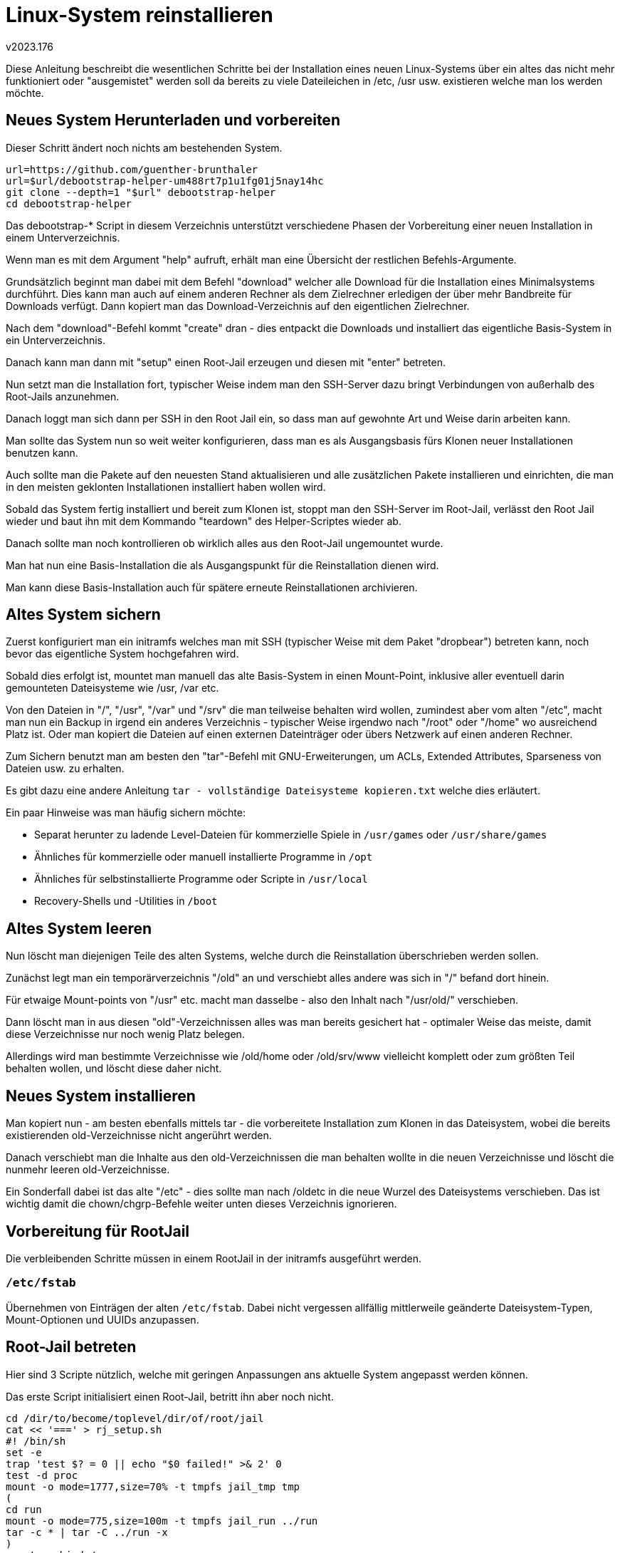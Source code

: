 ﻿Linux-System reinstallieren
===========================
v2023.176

Diese Anleitung beschreibt die wesentlichen Schritte bei der Installation eines neuen Linux-Systems über ein altes das nicht mehr funktioniert oder "ausgemistet" werden soll da bereits zu viele Dateileichen in /etc, /usr usw. existieren welche man los werden möchte.


Neues System Herunterladen und vorbereiten
------------------------------------------

Dieser Schritt ändert noch nichts am bestehenden System.

----
url=https://github.com/guenther-brunthaler
url=$url/debootstrap-helper-um488rt7p1u1fg01j5nay14hc
git clone --depth=1 "$url" debootstrap-helper
cd debootstrap-helper
----

Das debootstrap-* Script in diesem Verzeichnis unterstützt verschiedene Phasen der Vorbereitung einer neuen Installation in einem Unterverzeichnis.

Wenn man es mit dem Argument "help" aufruft, erhält man eine Übersicht der restlichen Befehls-Argumente.

Grundsätzlich beginnt man dabei mit dem Befehl "download" welcher alle Download für die Installation eines Minimalsystems durchführt. Dies kann man auch auf einem anderen Rechner als dem Zielrechner erledigen der über mehr Bandbreite für Downloads verfügt. Dann kopiert man das Download-Verzeichnis auf den eigentlichen Zielrechner.

Nach dem "download"-Befehl kommt "create" dran - dies entpackt die Downloads und installiert das eigentliche Basis-System in ein Unterverzeichnis.

Danach kann man dann mit "setup" einen Root-Jail erzeugen und diesen mit "enter" betreten.

Nun setzt man die Installation fort, typischer Weise indem man den SSH-Server dazu bringt Verbindungen von außerhalb des Root-Jails anzunehmen.

Danach loggt man sich dann per SSH in den Root Jail ein, so dass man auf gewohnte Art und Weise darin arbeiten kann.

Man sollte das System nun so weit weiter konfigurieren, dass man es als Ausgangsbasis fürs Klonen neuer Installationen benutzen kann.

Auch sollte man die Pakete auf den neuesten Stand aktualisieren und alle zusätzlichen Pakete installieren und einrichten, die man in den meisten geklonten Installationen installiert haben wollen wird.

Sobald das System fertig installiert und bereit zum Klonen ist, stoppt man den SSH-Server im Root-Jail, verlässt den Root Jail wieder und baut ihn mit dem Kommando "teardown" des Helper-Scriptes wieder ab.

Danach sollte man noch kontrollieren ob wirklich alles aus den Root-Jail ungemountet wurde.

Man hat nun eine Basis-Installation die als Ausgangspunkt für die Reinstallation dienen wird.

Man kann diese Basis-Installation auch für spätere erneute Reinstallationen archivieren.


Altes System sichern
--------------------

Zuerst konfiguriert man ein initramfs welches man mit SSH (typischer Weise mit dem Paket "dropbear") betreten kann, noch bevor das eigentliche System hochgefahren wird.

Sobald dies erfolgt ist, mountet man manuell das alte Basis-System in einen Mount-Point, inklusive aller eventuell darin gemounteten Dateisysteme wie /usr, /var etc.

Von den Dateien in "/", "/usr", "/var" und "/srv" die man teilweise behalten wird wollen, zumindest aber vom alten "/etc", macht man nun ein Backup in irgend ein anderes Verzeichnis - typischer Weise irgendwo nach "/root" oder "/home" wo ausreichend Platz ist. Oder man kopiert die Dateien auf einen externen Dateinträger oder übers Netzwerk auf einen anderen Rechner.

Zum Sichern benutzt man am besten den "tar"-Befehl mit GNU-Erweiterungen, um ACLs, Extended Attributes, Sparseness von Dateien usw. zu erhalten.

Es gibt dazu eine andere Anleitung +tar - vollständige Dateisysteme kopieren.txt+ welche dies erläutert.

Ein paar Hinweise was man häufig sichern möchte:

* Separat herunter zu ladende Level-Dateien für kommerzielle Spiele in +/usr/games+ oder +/usr/share/games+

* Ähnliches für kommerzielle oder manuell installierte Programme in +/opt+

* Ähnliches für selbstinstallierte Programme oder Scripte in +/usr/local+

* Recovery-Shells und -Utilities in +/boot+


Altes System leeren
-------------------

Nun löscht man diejenigen Teile des alten Systems, welche durch die Reinstallation überschrieben werden sollen.

Zunächst legt man ein temporärverzeichnis "/old" an und verschiebt alles andere was sich in "/" befand dort hinein.

Für etwaige Mount-points von "/usr" etc. macht man dasselbe - also den Inhalt nach "/usr/old/" verschieben.

Dann löscht man in aus diesen "old"-Verzeichnissen alles was man bereits gesichert hat - optimaler Weise das meiste, damit diese Verzeichnisse nur noch wenig Platz belegen.

Allerdings wird man bestimmte Verzeichnisse wie /old/home oder /old/srv/www vielleicht komplett oder zum größten Teil behalten wollen, und löscht diese daher nicht.


Neues System installieren
-------------------------

Man kopiert nun - am besten ebenfalls mittels tar - die vorbereitete Installation zum Klonen in das Dateisystem, wobei die bereits existierenden old-Verzeichnisse nicht angerührt werden.

Danach verschiebt man die Inhalte aus den old-Verzeichnissen die man behalten wollte in die neuen Verzeichnisse und löscht die nunmehr leeren old-Verzeichnisse.

Ein Sonderfall dabei ist das alte "/etc" - dies sollte man nach /oldetc in die neue Wurzel des Dateisystems verschieben. Das ist wichtig damit die chown/chgrp-Befehle weiter unten dieses Verzeichnis ignorieren.


Vorbereitung für RootJail
-------------------------

Die verbleibenden Schritte müssen in einem RootJail in der initramfs ausgeführt werden.


+/etc/fstab+
~~~~~~~~~~~~

Übernehmen von Einträgen der alten +/etc/fstab+. Dabei nicht vergessen allfällig mittlerweile geänderte Dateisystem-Typen, Mount-Optionen und UUIDs anzupassen.


Root-Jail betreten
------------------

Hier sind 3 Scripte nützlich, welche mit geringen Anpassungen ans aktuelle System angepasst werden können.

Das erste Script initialisiert einen Root-Jail, betritt ihn aber noch nicht.

----
cd /dir/to/become/toplevel/dir/of/root/jail
cat << '===' > rj_setup.sh
#! /bin/sh
set -e
trap 'test $? = 0 || echo "$0 failed!" >& 2' 0
test -d proc
mount -o mode=1777,size=70% -t tmpfs jail_tmp tmp
(
cd run
mount -o mode=775,size=100m -t tmpfs jail_run ../run
tar -c * | tar -C ../run -x
)
mount --rbind /proc proc
mount --rbind /sys sys
mount --rbind /dev dev
mount -t ext4 /dev/vg_xeeepc/usr usr
mount -t ext4 /dev/vg_xeeepc/var var
mount -t ext4 /dev/vg_xeeepc/srv srv
mount -t ext4 /dev/vg_xeeepc/home home
echo "Root jail has been prepared!"
===
----

Die +mount+-Befehle in diesem Script müssen offensichtlich angepasst werden.

Dieses erste Script wird als erstes aufgerufen.

Das zweite Script versucht diese Initialisierungen wieder rückgängig zu machen:

----
cat << '===' > rj_teardown.sh
#! /bin/sh
umount home
umount var
umount srv
umount usr
umount run
umount tmp
umount sys/fs/pstore
umount sys/fs/fuse/connections/
for m in sys/fs/cgroup/*
do
	umount $m
done
umount sys/fs/cgroup
umount sys/
umount dev/pts/
umount dev
umount proc/sys/fs/binfmt_misc
umount proc
mount | grep devuan
echo "Root jail has been torn down (or at least tried to do so)!"
===
----

Dieses zweite Script wird als letztes aufgerufen, sobald man den Root-Jail nicht mehr braucht und alles herunterfahren/unmounten/neustarten will.

Der dritte Script schließlich betritt den Root-Jail:

----
cat << '===' > rj_enter.sh
#! /bin/sh
echo "Trying to enter root jail!"
unshare -u env -i TERM=$TERM HOME=/home/root $(which chroot) . bin/bash -l
echo "Left root jail."
===
----

Die Angabe für das HOME-Verzeichnis im Root-Jail muss in diesem Script vermutlich angepasst werden.

Dieses Script kann beliebig oft aufgerufen werden um den Root-Jail wieder zu betreten, wenn man ihn mit +exit+ kurzzeitig wieder verlassen musste.

Der Root-Jail wird in einem separaten UTS-Namespace ausgeführt, was bedeutet dass man darin +hostname+ ausführen kann ohne dass dies sich auf das System außerhalb des Root-Jails auswirkt. Allerdings muss man dies jedes Mal wiederholen wenn der Root-Jail betreten wird, da beim vorangegangenen +exit+ der Namespace mit dem neuen +hostname+-Setting zerstört wurde.

Typische erste Aktionen nach jedem Betreten des Root-Jails:

----
hostname `cat /etc/hostname`
. /etc/default/locale && export LANG LANGUAGE && locale
exec bash -l
----


+/etc/passd+ und +/etc/group+
~~~~~~~~~~~~~~~~~~~~~~~~~~~~~

Das erste was man im Root-Jail tun sollte, ist die Benutzerdatenbanken zu synchronisieren.

Dieser Punkt ist nur nötig, wenn Dateien mit anderen Besitzern als "root" vom alten System übernommen werden. Dies ist allerdings meist der Fall.

Da es bereits vordefinierte User und Gruppen im neuen System gibt, fügt man am besten die fehlenden von alten System hinzu.

Dazu extrahiert man am besten zuerst eine Aufstellung der alten Accounts:

* Liste der manuell (nicht automatisch durch Pakete) angelegten +/etc/group+-Einträge welche spezielle GIDs haben

* Liste von restlichen manuell angelegten +/etc/group+-Einträge

* Liste der +/etc/passwd+-Einträge von manuell angelegten Benutzern

Zur Auswahl ist es am besten die Listen numerisch nach UID/GID zu sortieren, da die vordefinierten Systemgruppen und -user andere Nummernbereiche haben und so leicht von manuell angelegten Usern/Gruppen unterschieden werden können.


Alte Gruppen mit benutzerdefinierten GIDs anlegen
^^^^^^^^^^^^^^^^^^^^^^^^^^^^^^^^^^^^^^^^^^^^^^^^^

"Benutzerdefiniert" soll in diesem Kontext bedeuten, dass man eine spezielle numerische GID für eine Gruppe wünscht, und dass es einem *nicht* recht ist wenn diese automatisch vom neuen System vergeben wird.

Dazu kopiert man die die alten Gruppen zunächst in eine Arbeitsdatei und editiert sie dann, wobei man alle Gruppen entfernt welche *keine* benutzerdefinierten GIDs haben:

----
OLD_ETC=/path/to/old/etc
test -f "$OLD_ETC"/passwd || echo 'Bad $OLD_ETC!' >& 2
sort -t : -k 3,3n "$OLD_ETC"/group > /tmp/g
"${EDITOR:-"${VISUAL:-vi}"}" /tmp/g
----

Man beachte dass diese Liste nach GIDs sortiert ist, so dass man anhand der Nummernbereiche schnell benutzerdefinierte Gruppen von Systemgruppen unterscheiden können sollte (letztere müssen auf jeden Fall aus der Liste entfernt werden).

Der folgende Befehl zeigt nun an was getan würde um diese Gruppen anzulegen:

----
while IFS=: read name dummy gid dummy
do
	echo groupadd -g $gid $name
done < /tmp/g
----

Sieht diese Ausgabe gut aus, den Befehl wiederholen jedoch das +echo+ dabei entfernen, um die Befehle tatsächlich auszuführen.

Falls es GID-Kollisionen gibt, wird der +groupadd+ Befehl mit einer entsprechenden Fehlermeldung versagen.

Dies sollte normalerweise aber nicht vorkommen, da benutzerdefinierte GIDs üblicherweise nicht im selben Nummernbereich liegen wie Systemgruppen diese verwenden.

Man sollte aus diesem Grund auch die Datei +/etc/login.defs+ bearbeiten und dort die Settings für GID_MIN und GID_MAX so anpassen, dass der Nummernbereich für alle vordefinierten GIDs außerhalb des Bereichs von GID_MIN bis GID_MAX liegt. (Natürlich setzt dies voraus dass die benutzerdefinierten GIDs tatsächlich einen eingeschränkten Nummernbereich bilden.)


Alte Gruppen ohne benutzerdefinierten GIDs anlegen
^^^^^^^^^^^^^^^^^^^^^^^^^^^^^^^^^^^^^^^^^^^^^^^^^^

Dazu wiederholt man die Befehle zum Anlegen und Bearbeiten der Datei +/tmp/g+ wie im Fall der benutzerdefinerten GIDs, nur dass man diesmal alle Zeilen löscht außer für benutzerdefinierte Gruppen die eine beliebige noch freie GID bekommen sollen und von denen nur der Gruppenname relevant ist.

Der folgende Befehl zeigt nun an was getan würde um diese Gruppen anzulegen:

----
while IFS=: read name dummy
do
	echo groupadd $name
done < /tmp/g
----

Auch hier ist das +echo+ vor dem +groupadd+ zu entfernen, um die Befehle tatsächlich auszuführen.


Alte Benutzer mit benutzerdefinierten UIDs/GIDs anlegen
^^^^^^^^^^^^^^^^^^^^^^^^^^^^^^^^^^^^^^^^^^^^^^^^^^^^^^^

Auch hier erstellt man zuerst eine nach UIDs sortierte Liste der alten User und entfernt dann alle Eintrags-Zeilen, deren User man nicht auch am neuen System mit derselben UID und GID wie am alten System anlegen möchte:

----
sort -t : -k 3,3n "$OLD_ETC"/passwd > /tmp/u
"${EDITOR:-"${VISUAL:-vi}"}" /tmp/u
----

Als nächstes wird eine Zuordnungstabelle erzeugt, welcher User im alten System Mitglied welcher Gruppen war (und welche auch bereits im neuen System angelegt wurden):

----
cut -d : -f 1,4- "$OLD_ETC"/group \
| sed '/:$/d; :1; /,/ !b; h; s/,.*//; p; g; s/:[^,]*,/:/; b 1' \
| sort -t : -k 1,1 > /tmp/m0 \
&& cut -d : -f 1 /etc/group | sort \
| join -t : - /tmp/m0 | sort -t : -k 2,2 -k 1,1 > /tmp/m \
&& rm /tmp/m0 && cat /tmp/m
----

Der folgende Befehl zeigt nun an was getan würde um die primären Gruppen der User anzulegen:

----
while IFS=: read name dummy dummy gid dummy
do
	echo groupadd -g $gid $name || {
		echo FAILED: $name; break
	}
done < /tmp/u
----

Auch hier ist das +echo+ vor dem +groupadd+ zu entfernen, um die Befehle tatsächlich auszuführen.

Der folgende Befehl zeigt nun an was schließlich getan würde um die eigentlichen User anzulegen:

----
while IFS=: read name dummy uid gid gecos dir shell
do
	groups=`echo $name | join -t : -o 2.1 -2 2 - /tmp/m | paste -d , -s`
	echo useradd -u $uid -g $gid -c "$gecos" -d $dir -s $shell \
		${groups:+-G $groups} $name \
	|| {
		echo FAILED: $name; break
	}
done < /tmp/u
----

Auch hier ist das +echo+ vor dem +useradd+ zu entfernen, um die Befehle tatsächlich auszuführen.


Alte Benutzer ohne vordefinierte UIDs anlegen
^^^^^^^^^^^^^^^^^^^^^^^^^^^^^^^^^^^^^^^^^^^^^

Auch hier erstellt man zuerst eine nach UIDs sortierte Liste der alten User und entfernt dann alle Eintrags-Zeilen, deren User man nicht auch am neuen System neu anlegen möchte:

----
sort -t : -k 3,3n "$OLD_ETC"/passwd > /tmp/u
"${EDITOR:-"${VISUAL:-vi}"}" /tmp/u
----

Als nächstes ist, falls noch nicht vorhanden, die Datei +/tmp/m+ mit demselben Befehl anzulegen wie im Abschnitt über das Hinzufügen von Benutzern mit benutzerdefinerten UIDs beschrieben.

Der folgende Befehl zeigt dann an was getan würde um die restlichen ehemaligen User anzulegen:

----
while IFS=: read name dummy
do
	G=`echo $name | join -t : -o 2.1 -2 2 - /tmp/m | paste -d , -s`
	echo useradd ${G:+-G $G} $name || {
		echo FAILED: $name; break
	}
done < /tmp/u
----

Auch hier ist das +echo+ vor dem +useradd+ zu entfernen, um die Befehle tatsächlich auszuführen.


Zusätzliche Gruppen für user +root+ ergänzen
^^^^^^^^^^^^^^^^^^^^^^^^^^^^^^^^^^^^^^^^^^^^

Da der User +root+ bereits existiert, wurde er von den obigen Befehlen nicht aktualisiert. Statt dessen fügt man seine zusätzlichen Gruppen aus dem alten System am einfachsten händisch hinzu:

----
grep root "$OLD_ETC"/group
gpasswd -a root $GRUPPE
----

Den 2. Befehl so oft mit einer weiteren +$GRUPPE+ wiederholen bis alle Gruppen zum User +root+ hinzu gefügt wurden.

Weiters sollte man auch die Login-Shell und das Home-Directory der alten Konfiguration mit der neuen vergleichen und sicher stellen dass dies korrekt ist.


UIDs/GIDs migrieren
^^^^^^^^^^^^^^^^^^^

Es gibt nun alle Benutzer und Gruppen die man aus dem alten System übernehmen wollte auch im neuen System, doch die alten und neuen zugehörigen UIDs und GIDs stimmen nicht notwendiger Weise in allen Fällen überein.

Hmmm. Das ist kompliziert...

Ich spare mir diesen Fall lieber bis es wirklich nötig ist!

Statt dessen sollen die neuen fehlenden User einfach wie weiter oben beschrieben mit derselben ID angelegt werden wie im alten System.

Dann ist eine UID/GID Migration nicht erforderlich.

Andernfalls muss man zuerst dies UIDs/GIDs auch in allen Dateien ersetzen.

Dazu definiert man zunächst einmal eine Liste aller Directories innerhalb von Device-Grenzen welche nach zu ändernden UIDs/GIDs durchsucht werden sollen (gegebenenfalls ergänzen, und verschlüsselte Dateisysteme zuvor nicht zu mounten vergessen):

----
set /home /opt /root /srv /usr/local /home/mnt/*
n=$# && while test $n != 0
do
	if test -d "$1"
	then
		set -- "$@" "$1"
	fi
	shift
	n=$(($n - 1))
done
echo "$*"
----

Diese Liste ist nun als die Argumente ($1, $2 etc.) der aktuellen Shell-Instanz gesetzt.

Man beachte, dass die Liste nur solche Verzeichnisbäume zu enthalten braucht, in denen nicht ohnehin alle Dateien automatisch "root" oder anderen vordefinierten Systembenutzern gehören.

Der folgende Befehl ändert dann UID oder Usernamen $FROM in UID/Usernamen $INTO:

----
find -H "$@" -xdev -user $FROM -exec chown -- $INTO {} +
----

Und dieser tut dasselbe für GID oder Gruppennamen:

----
find -H "$@" -xdev -group $FROM -exec chgrp -- $INTO {} +
----

Wenn man die Argumente ab +-exec+ entfernt, suchen die Befehle nur nach Dateisystemobjekten mit dem angegebenen Besitzer.

Mit diesen Befehlen "bewaffnet" kann man nun kollidierende vorhandene GIDs in neue noch unbenutzte GIDs ändern.


Sicherstellen dass alle Dateien einen Besitzer haben
++++++++++++++++++++++++++++++++++++++++++++++++++++

Dazu sind als Vorbereitung die Schritte aus dem vorherigen Abschnitt auszuführen (falls nicht bereits erledigt), welche die positionalen Argumente der aktuellen Shell als Liste von zu durchsuchenden Dateisystemen bzw. Top-Level Directories setzen.

Der folgende Befehl zeigt dann Dateien ohne gültigen Benutzer oder Gruppe an:

----
find -H "$@" -xdev -nogroup -o -nouser | tee /tmp/unk
----

Man kann dann aus dieser Liste aller verwaisten Einträge entfernen, die *nicht* an user +root+ in Besitz genommen werden sollen, und für die verbleibenen Einträge genau dies tun:

----
sort -o /tmp/unk /tmp/unk
"${EDITOR:-"${VISUAL:-vi}"}" /tmp/unk
# sed 's/./\\&/g' /tmp/unk | xargs chown root.
----


Vorhandene Passworte übernehmen
^^^^^^^^^^^^^^^^^^^^^^^^^^^^^^^

Dieser Schritt erspart einem, alle Passworte neu erstellen zu müssen.

Er geht davon aus, dass die üblichen Shadow-Dateien benutzt werden (kein NIS, LDAP oder ähnliches).

Er sollte ausgeführt werden bevor neue Passworte vergeben werden, da er alle bestehenden durch die alten überschreibt soweit ein Benutzer/Gruppen mit übereinstimmenden Namen im alten und neuen System existiert. (Die UID/GID brauchen nicht überein zu stimmen.)


Benutzer-Passworte
++++++++++++++++++

----
cut -d : -f 2 "$OLD_ETC"/shadow \
| sed 's/...*/1/; t; s/.*/0/' \
| paste -d : - "$OLD_ETC"/shadow \
| sed 's/^1://; t; d' \
| sort -t : -k 1,1 \
| tee /tmp/u
while IFS=: read name rest
do
	sed "/^$name:/"'!d' /tmp/u > /tmp/m
	if test -s /tmp/m
	then
		cat /tmp/m
	else
		echo "$name:$rest"
	fi
done < /etc/shadow \
| tee /tmp/t \
&& wc -l /etc/shadow /tmp/t
cat /tmp/t > /etc/shadow \
&& rm /tmp/t
----


Gruppen-Passworte
+++++++++++++++++

----
cut -d : -f 2 "$OLD_ETC"/gshadow | sed 's/...*/1/; t; s/.*/0/' \
| paste -d : - "$OLD_ETC"/gshadow \
| sed 's/^1://; t; d' \
| sort -t : -k 1,1 \
| tee /tmp/g
while IFS=: read name rest
do
	sed "/^$name:/"'!d' /tmp/g > /tmp/m
	if test -s /tmp/m
	then
		cat /tmp/m
	else
		echo "$name:$rest"
	fi
done < /etc/gshadow \
| tee /tmp/t \
&& wc -l /etc/gshadow /tmp/t
cat /tmp/t > /etc/gshadow \
&& rm /tmp/t
----


Temporärdateien entfernen
^^^^^^^^^^^^^^^^^^^^^^^^^

Diese werden nach Abschluss der obigen Arbeiten nicht mehr gebraucht:

----
rm -f /tmp/unk /tmp/u /tmp/g /tmp/m /tmp/t
----


SSH-Konfiguration anpassen
~~~~~~~~~~~~~~~~~~~~~~~~~~

Die neuen Dateien zuerste backuppen:

----
cd /etc/ssh
set moduli ssh_config sshd_configsh
for f
do
	cp -ip $f $f.upstream
done
----

Dann die Patches der alten Dateien erstellen und anwenden:

----
for f
do
	(cd "$OLD_ETC" && diff -u $f.upstream $f) > $f.patch
done
for f
do
	patch -i $.patch $f
done
----

Fehlgeschlagene Patches manuell, mit +wiggle+ oder mit +imediff2+ anwenden.

Testen ob die Syntax der SSH-Server-Konfigurationsdatei immer noch gültig ist:

----
/usr/sbin/sshd -f /etc/ssh/sshd_config -T
----

Die neuen/temporären SSH-Schlüssel löschen:

----
rm -f ssh_host_*
----

Danach alten SSH-Schlüssel und +moduli+-Datei ins neue +/etc/ssh+ verschieben.


SSH-Server starten
~~~~~~~~~~~~~~~~~~

----
invoke-rc.d --force ssh start
----

Falls das nicht funktioniert oder das SSH-Login nicht funktioniert, kann man testweise den SSH-Server auch direkt für eine einzelne Verbindung starten (mit Ausgabe der Meldungen ins Terminal):

----
/usr/sbin/sshd -f /etc/ssh/sshd_config -d
----

Die Idee ist dass man während dieser Verbindung den eigentlichen SSH-Server im Root-Jail startet. Falls der SSH-Port bereits vom Host-System des Root-Jails belegt ist, einfach mit der Option `-p` einen anderen Port angeben.

Funktioniert dies nicht, kann man den SSH-Server auch dauerhaft im Vordergrund des Root-Jails laufen lassen:

----
/usr/sbin/sshd -f /etc/ssh/sshd_config -De
----

Auch hier gegebenenfalls die `-p` Option hinzu fügen.


Root-Jail verlassen
-------------------

Vorher testen, ob man sich via SSH in den Root-Jail einloggen kann.

Wenn ja, dann kann man in der lokalen Shell den Root-Jail verlassen:

----
exit
----

Der Rest der Konfiguration erfolgt nun über SSH.


Verschlüsselung konfigurieren
-----------------------------

Im Falle eines verschlüsselten Systems sicher stellen dass die folgenden Dateien und zughörige Einträge in der +/etc/fstab+ konsistent mit denen des alten Systems sind. Wenn möglich UUIDs oder +/dev/disk/+-Symlinks anstatt expliziter Devicenamen verwenden.

....
/etc/crypttab
/etc/cryptmount/cmtab
....


Initramfs Konfigurieren
-----------------------

Sicherstellen, dass alle initramfs-Anpassungen aus der alten Konfiguration in die neue übernommen wurden.

Insbesondere auf die Konfiguration der IP-Adresse sowie für +dropbear+ die +authorized_keys+ achten. Auch die Zugriffsrechte der letzteren müssen stimmen!


Kernel/Bootloader
-----------------

Dies ist link:Linux%20Kernel%20bauen%20und%20installieren.html#kernel_bootloader_bn8zw6dh5kje45jwjfxk92k38[hier] dokumentiert.


System nach systemd migrieren
-----------------------------

Falls +/dev/log+ kein Socket sein sollte, diesen löschen und danach dem systemd-journald  Service sowie die zugehörigen .socket-Targets stoppen und neu starten. Ansonsten funktioniert +logger+ nicht unter systemd.


Statisches /dev erzeugen
------------------------

`/dev` wird unter Linux normalerweise als spezielles Pseudo-Dateisystem vom Typ `devtmpfs` gemountet.

Das ist jedoch nur eine Option. Man kann es eben so gut auch als `tmpfs` oder gleich als normales persistentes Dateisystem mounten, und darin die benötigten Device Nodes persistent statisch anlegen.

Der folgende Befehl erzeugt ein Script welches, in `/dev` ausgeführt, dort den Inhalt eines brauchbaren initialen `/dev` erzeugt.

Dieser Inhalt, oder eine Kopie davon in einem `tmpfs`, kann dann später durch `udev` oder `mdev` noch um zusätzliche Device Nodes erweitert werden.

----
$ unexpand > mk_initial_devs << '====='
#! /bin/sh

# Make initial/basic device nodes.
# v2023.176

while read args
do
        mknod -m $args
done << EOF
666 null c 1 3
666 zero c 1 5
666 full c 1 7
666 tty c 5 0
600 console c 5 1
666 ptmx c 5 2
666 random c 1 8
666 urandom c 1 9
EOF
mkdir pts shm
ln -s /proc/self/fd fd
ln -s fd/0 stdin
ln -s fd/1 stdout
ln -s fd/2 stderr
=====
----
